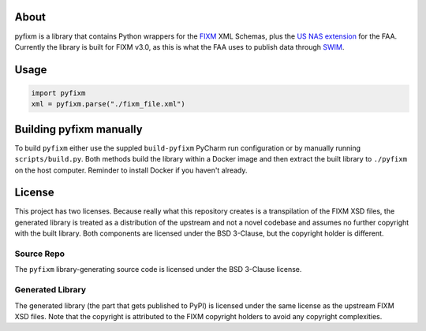 About
=====
pyfixm is a library that contains Python wrappers for the FIXM_ XML Schemas,
plus the `US NAS extension`_ for the FAA. Currently the library is built for
FIXM v3.0, as this is what the FAA uses to publish data through SWIM_.

Usage
=====

.. code-block:: python3

    import pyfixm
    xml = pyfixm.parse("./fixm_file.xml")

Building pyfixm manually
========================
To build ``pyfixm`` either use the suppled ``build-pyfixm`` PyCharm run
configuration or by manually running ``scripts/build.py``. Both methods build
the library within a Docker image and then extract the built library to
``./pyfixm`` on the host computer. Reminder to install Docker if you haven't
already.

License
=======
This project has two licenses. Because really what this repository creates is a
transpilation of the FIXM XSD files, the generated library is treated as a
distribution of the upstream and not a novel codebase and assumes no further
copyright with the built library. Both components are licensed under the BSD
3-Clause, but the copyright holder is different.

Source Repo
-----------
The ``pyfixm`` library-generating source code is licensed under the BSD 3-Clause
license.

Generated Library
-----------------
The generated library (the part that gets published to PyPI) is licensed under
the same license as the upstream FIXM XSD files. Note that the copyright is
attributed to the FIXM copyright holders to avoid any copyright complexities.

.. _SWIM: https://www.faa.gov/air_traffic/technology/swim/overview/
.. _US NAS extension: https://www.fixm.aero/content/extensions.pl
.. _FIXM: https://www.fixm.aero/
